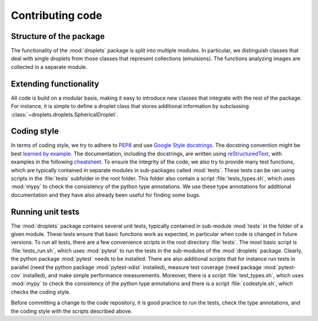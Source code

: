 Contributing code
^^^^^^^^^^^^^^^^^


Structure of the package
""""""""""""""""""""""""
The functionality of the :mod:`droplets` package is split into multiple modules.
In particular, we distinguish classes that deal with single droplets from those
classes that represent collections (emulsions).
The functions analyzing images are collected in a separate module.

Extending functionality
"""""""""""""""""""""""
All code is build on a modular basis, making it easy to introduce new classes
that integrate with the rest of the package. For instance, it is simple to
define a droplet class that stores additional information by subclassing
:class:`~droplets.droplets.SphericalDroplet`.


Coding style
""""""""""""
In terms of coding style, we try to adhere to `PEP8
<https://www.python.org/dev/peps/pep-0008/>`_ and use `Google Style docstrings
<https://github.com/google/styleguide/blob/gh-pages/pyguide.md#38-comments-and-docstrings>`_.
The docstring convention might be best `learned by example
<https://sphinxcontrib-napoleon.readthedocs.io/en/latest/example_google.html>`_.
The documentation, including the docstrings, are written using `reStructuredText
<https://de.wikipedia.org/wiki/ReStructuredText>`_, with examples in the
following `cheatsheet
<https://github.com/ralsina/rst-cheatsheet/blob/master/rst-cheatsheet.rst>`_.
To ensure the integrity of the code, we also try to provide many test functions,
which are typically contained in separate modules in sub-packages called
:mod:`tests`.
These tests can be ran using scripts in the :file:`tests` subfolder in the root
folder.
This folder also contain a script :file:`tests_types.sh`, which uses :mod:`mypy`
to check the consistency of the python type annotations.
We use these type annotations for additional documentation and they have also
already been useful for finding some bugs.


Running unit tests
""""""""""""""""""
The :mod:`droplets` package contains several unit tests, typically contained in 
sub-module :mod:`tests` in the folder of a given module. These tests ensure that
basic functions work as expected, in particular when code is changed in future
versions. To run all tests, there are a few convenience scripts in the root
directory :file:`tests`. The most basic script is :file:`tests_run.sh`, which
uses :mod:`pytest` to run the tests in the sub-modules of the :mod:`droplets`
package. Clearly, the python package :mod:`pytest` needs to be installed. There
are also additional scripts that for instance run tests in parallel (need the
python package :mod:`pytest-xdist` installed), measure test coverage (need
package :mod:`pytest-cov` installed), and make simple performance measurements.
Moreover, there is a script :file:`test_types.sh`, which uses :mod:`mypy` to
check the consistency of the python type annotations and there is a script
:file:`codestyle.sh`, which checks the coding style.

Before committing a change to the code repository, it is good practice to run
the tests, check the type annotations, and the coding style with the scripts
described above.


